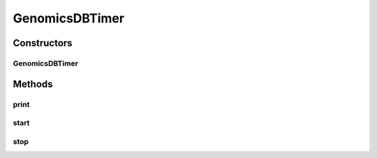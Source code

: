 .. java:import:: java.io PrintStream

.. java:import:: java.lang.management ManagementFactory

GenomicsDBTimer
===============

.. java:package:: org.genomicsdb.reader
   :noindex:

.. java:type:: public class GenomicsDBTimer

Constructors
------------
GenomicsDBTimer
^^^^^^^^^^^^^^^

.. java:constructor:: public GenomicsDBTimer()
   :outertype: GenomicsDBTimer

Methods
-------
print
^^^^^

.. java:method:: public void print(String prefix, PrintStream fptr)
   :outertype: GenomicsDBTimer

start
^^^^^

.. java:method:: public void start()
   :outertype: GenomicsDBTimer

stop
^^^^

.. java:method:: public void stop()
   :outertype: GenomicsDBTimer

